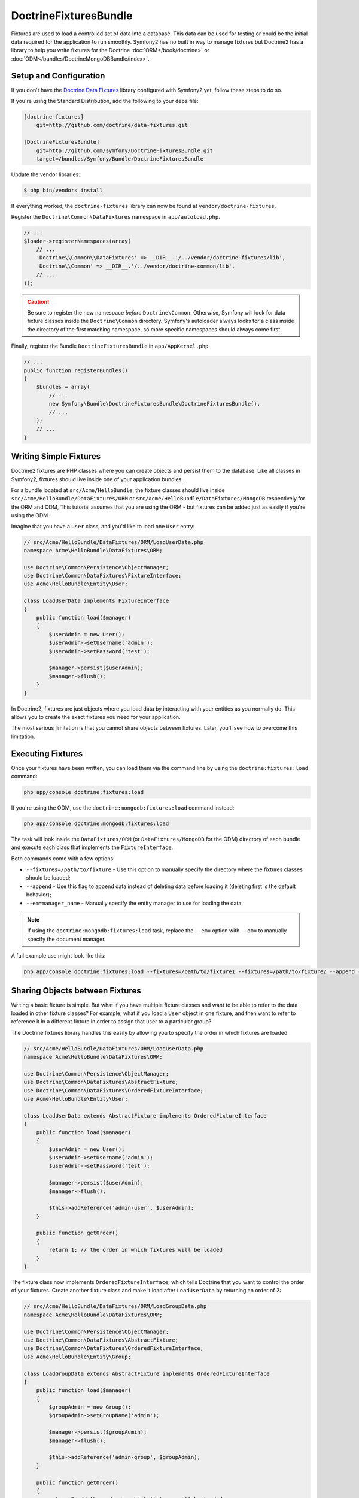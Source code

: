 DoctrineFixturesBundle
======================

Fixtures are used to load a controlled set of data into a database. This data
can be used for testing or could be the initial data required for the
application to run smoothly. Symfony2 has no built in way to manage fixtures
but Doctrine2 has a library to help you write fixtures for the Doctrine
:doc:`ORM</book/doctrine>` or :doc:`ODM</bundles/DoctrineMongoDBBundle/index>`.

Setup and Configuration
-----------------------

If you don't have the `Doctrine Data Fixtures`_ library configured with Symfony2
yet, follow these steps to do so.

If you're using the Standard Distribution, add the following to your ``deps``
file:

.. code-block:: text

    [doctrine-fixtures]
        git=http://github.com/doctrine/data-fixtures.git

    [DoctrineFixturesBundle]
        git=http://github.com/symfony/DoctrineFixturesBundle.git
        target=/bundles/Symfony/Bundle/DoctrineFixturesBundle

Update the vendor libraries:

.. code-block:: bash

    $ php bin/vendors install

If everything worked, the ``doctrine-fixtures`` library can now be found
at ``vendor/doctrine-fixtures``.

Register the ``Doctrine\Common\DataFixtures`` namespace in ``app/autoload.php``.

.. code-block:: php

    // ...
    $loader->registerNamespaces(array(
        // ...
        'Doctrine\\Common\\DataFixtures' => __DIR__.'/../vendor/doctrine-fixtures/lib',
        'Doctrine\\Common' => __DIR__.'/../vendor/doctrine-common/lib',
        // ...
    ));

.. caution::

    Be sure to register the new namespace *before* ``Doctrine\Common``. Otherwise,
    Symfony will look for data fixture classes inside the ``Doctrine\Common``
    directory. Symfony's autoloader always looks for a class inside the directory
    of the first matching namespace, so more specific namespaces should always
    come first.

Finally, register the Bundle ``DoctrineFixturesBundle`` in ``app/AppKernel.php``.

.. code-block:: php

    // ...
    public function registerBundles()
    {
        $bundles = array(
            // ...
            new Symfony\Bundle\DoctrineFixturesBundle\DoctrineFixturesBundle(),
            // ...
        );
        // ...
    }

Writing Simple Fixtures
-----------------------

Doctrine2 fixtures are PHP classes where you can create objects and persist
them to the database. Like all classes in Symfony2, fixtures should live inside
one of your application bundles.

For a bundle located at ``src/Acme/HelloBundle``, the fixture classes
should live inside ``src/Acme/HelloBundle/DataFixtures/ORM`` or
``src/Acme/HelloBundle/DataFixtures/MongoDB`` respectively for the ORM and ODM,
This tutorial assumes that you are using the ORM - but fixtures can be added
just as easily if you're using the ODM.

Imagine that you have a ``User`` class, and you'd like to load one ``User``
entry:

.. code-block:: php

    // src/Acme/HelloBundle/DataFixtures/ORM/LoadUserData.php
    namespace Acme\HelloBundle\DataFixtures\ORM;

    use Doctrine\Common\Persistence\ObjectManager;
    use Doctrine\Common\DataFixtures\FixtureInterface;
    use Acme\HelloBundle\Entity\User;

    class LoadUserData implements FixtureInterface
    {
        public function load($manager)
        {
            $userAdmin = new User();
            $userAdmin->setUsername('admin');
            $userAdmin->setPassword('test');

            $manager->persist($userAdmin);
            $manager->flush();
        }
    }

In Doctrine2, fixtures are just objects where you load data by interacting
with your entities as you normally do. This allows you to create the exact
fixtures you need for your application.

The most serious limitation is that you cannot share objects between fixtures.
Later, you'll see how to overcome this limitation.

Executing Fixtures
------------------

Once your fixtures have been written, you can load them via the command
line by using the ``doctrine:fixtures:load`` command:

.. code-block:: bash

    php app/console doctrine:fixtures:load

If you're using the ODM, use the ``doctrine:mongodb:fixtures:load`` command instead:

.. code-block:: bash

    php app/console doctrine:mongodb:fixtures:load

The task will look inside the ``DataFixtures/ORM`` (or ``DataFixtures/MongoDB``
for the ODM) directory of each bundle and execute each class that implements
the ``FixtureInterface``.

Both commands come with a few options:

* ``--fixtures=/path/to/fixture`` - Use this option to manually specify the
  directory where the fixtures classes should be loaded;

* ``--append`` - Use this flag to append data instead of deleting data before
  loading it (deleting first is the default behavior);

* ``--em=manager_name`` - Manually specify the entity manager to use for
  loading the data.

.. note::

   If using the ``doctrine:mongodb:fixtures:load`` task, replace the ``--em=``
   option with ``--dm=`` to manually specify the document manager.

A full example use might look like this:

.. code-block:: bash

   php app/console doctrine:fixtures:load --fixtures=/path/to/fixture1 --fixtures=/path/to/fixture2 --append --em=foo_manager

Sharing Objects between Fixtures
--------------------------------

Writing a basic fixture is simple. But what if you have multiple fixture classes
and want to be able to refer to the data loaded in other fixture classes?
For example, what if you load a ``User`` object in one fixture, and then
want to refer to reference it in a different fixture in order to assign that
user to a particular group?

The Doctrine fixtures library handles this easily by allowing you to specify
the order in which fixtures are loaded.

.. code-block:: php

    // src/Acme/HelloBundle/DataFixtures/ORM/LoadUserData.php
    namespace Acme\HelloBundle\DataFixtures\ORM;

    use Doctrine\Common\Persistence\ObjectManager;
    use Doctrine\Common\DataFixtures\AbstractFixture;
    use Doctrine\Common\DataFixtures\OrderedFixtureInterface;
    use Acme\HelloBundle\Entity\User;

    class LoadUserData extends AbstractFixture implements OrderedFixtureInterface
    {
        public function load($manager)
        {
            $userAdmin = new User();
            $userAdmin->setUsername('admin');
            $userAdmin->setPassword('test');

            $manager->persist($userAdmin);
            $manager->flush();

            $this->addReference('admin-user', $userAdmin);
        }

        public function getOrder()
        {
            return 1; // the order in which fixtures will be loaded
        }
    }

The fixture class now implements ``OrderedFixtureInterface``, which tells
Doctrine that you want to control the order of your fixtures. Create another
fixture class and make it load after ``LoadUserData`` by returning an order
of 2:

.. code-block:: php

    // src/Acme/HelloBundle/DataFixtures/ORM/LoadGroupData.php
    namespace Acme\HelloBundle\DataFixtures\ORM;

    use Doctrine\Common\Persistence\ObjectManager;
    use Doctrine\Common\DataFixtures\AbstractFixture;
    use Doctrine\Common\DataFixtures\OrderedFixtureInterface;
    use Acme\HelloBundle\Entity\Group;

    class LoadGroupData extends AbstractFixture implements OrderedFixtureInterface
    {
        public function load($manager)
        {
            $groupAdmin = new Group();
            $groupAdmin->setGroupName('admin');

            $manager->persist($groupAdmin);
            $manager->flush();

            $this->addReference('admin-group', $groupAdmin);
        }

        public function getOrder()
        {
            return 2; // the order in which fixtures will be loaded
        }
    }

Both of the fixture classes extend ``AbstractFixture``, which allows you
to create objects and then set them as references so that they can be used
later in other fixtures. For example, the ``$userAdmin`` and ``$groupAdmin``
objects can be referenced later via the ``admin-user`` and ``admin-group``
references:

.. code-block:: php

    // src/Acme/HelloBundle/DataFixtures/ORM/LoadUserGroupData.php
    namespace Acme\HelloBundle\DataFixtures\ORM;

    use Doctrine\Common\Persistence\ObjectManager;
    use Doctrine\Common\DataFixtures\AbstractFixture;
    use Doctrine\Common\DataFixtures\OrderedFixtureInterface;
    use Acme\HelloBundle\Entity\UserGroup;

    class LoadUserGroupData extends AbstractFixture implements OrderedFixtureInterface
    {
        public function load($manager)
        {
            $userGroupAdmin = new UserGroup();
            $userGroupAdmin->setUser($manager->merge($this->getReference('admin-user')));
            $userGroupAdmin->setGroup($manager->merge($this->getReference('admin-group')));

            $manager->persist($userGroupAdmin);
            $manager->flush();
        }

        public function getOrder()
        {
            return 3;
        }
    }

The fixtures will now be executed in the ascending order of the value returned
by ``getOrder()``. Any object that is set with the ``setReference()`` method
can be accessed via ``getReference()`` in fixture classes that have a higher
order.

Fixtures allow you to create any type of data you need via the normal PHP
interface for creating and persisting objects. By controlling the order of
fixtures and setting references, almost anything can be handled by fixtures.

Using the Container in the Fixtures
-----------------------------------

In some cases you may need to access some services to load the fixtures.
Symfony2 makes it really easy: the container will be injected in all fixture
classes implementing :class:`Symfony\\Component\\DependencyInjection\\ContainerAwareInterface`.

Let's rewrite the first fixture to encode the password before it's stored
in the database (a very good practice). This will use the encoder factory
to encode the password, ensuring it is encoded in the way used by the security
component when checking it:

.. code-block:: php

    // src/Acme/HelloBundle/DataFixtures/ORM/LoadUserData.php
    namespace Acme\HelloBundle\DataFixtures\ORM;

    use Doctrine\Common\Persistence\ObjectManager;
    use Doctrine\Common\DataFixtures\FixtureInterface;
    use Symfony\Component\DependencyInjection\ContainerAwareInterface;
    use Symfony\Component\DependencyInjection\ContainerInterface;
    use Acme\HelloBundle\Entity\User;

    class LoadUserData implements FixtureInterface, ContainerAwareInterface
    {
        private $container;

        public function setContainer(ContainerInterface $container = null)
        {
            $this->container = $container;
        }

        public function load($manager)
        {
            $userAdmin = new User();
            $userAdmin->setUsername('admin');
            $userAdmin->setSalt(md5(time()));

            $encoder = $this->container->get('security.encoder_factory')->getEncoder($userAdmin);
            $userAdmin->setPassword($encoder->encodePassword('test', $userAdmin->getSalt()));

            $manager->persist($userAdmin);
            $manager->flush();
        }
    }

As you can see, all you need to do is add ``ContainerAwareInterface`` to
the class and then create a new ``setContainer()`` method that implements
that interface. Before the fixture is executed, Symfony will call the ``setContainer()``
method automatically. As long as you store the container as a property on
the class (as shown above), you can access it in the ``load()`` method.

.. _`Doctrine Data Fixtures`: https://github.com/doctrine/data-fixtures

